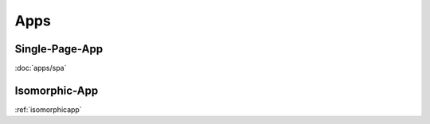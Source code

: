 ****
Apps
****


Single-Page-App
===============

:doc:`apps/spa`


Isomorphic-App
==============

:ref:`isomorphicapp`